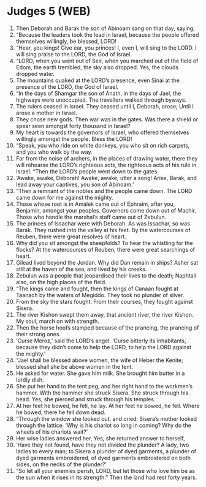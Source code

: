 * Judges 5 (WEB)
:PROPERTIES:
:ID: WEB/07-JUD05
:END:

1. Then Deborah and Barak the son of Abinoam sang on that day, saying,
2. “Because the leaders took the lead in Israel, because the people offered themselves willingly, be blessed, LORD!
3. “Hear, you kings! Give ear, you princes! I, even I, will sing to the LORD. I will sing praise to the LORD, the God of Israel.
4. “LORD, when you went out of Seir, when you marched out of the field of Edom, the earth trembled, the sky also dropped. Yes, the clouds dropped water.
5. The mountains quaked at the LORD’s presence, even Sinai at the presence of the LORD, the God of Israel.
6. “In the days of Shamgar the son of Anath, in the days of Jael, the highways were unoccupied. The travellers walked through byways.
7. The rulers ceased in Israel. They ceased until I, Deborah, arose; Until I arose a mother in Israel.
8. They chose new gods. Then war was in the gates. Was there a shield or spear seen amongst forty thousand in Israel?
9. My heart is towards the governors of Israel, who offered themselves willingly amongst the people. Bless the LORD!
10. “Speak, you who ride on white donkeys, you who sit on rich carpets, and you who walk by the way.
11. Far from the noise of archers, in the places of drawing water, there they will rehearse the LORD’s righteous acts, the righteous acts of his rule in Israel. “Then the LORD’s people went down to the gates.
12. ‘Awake, awake, Deborah! Awake, awake, utter a song! Arise, Barak, and lead away your captives, you son of Abinoam.’
13. “Then a remnant of the nobles and the people came down. The LORD came down for me against the mighty.
14. Those whose root is in Amalek came out of Ephraim, after you, Benjamin, amongst your peoples. Governors come down out of Machir. Those who handle the marshal’s staff came out of Zebulun.
15. The princes of Issachar were with Deborah. As was Issachar, so was Barak. They rushed into the valley at his feet. By the watercourses of Reuben, there were great resolves of heart.
16. Why did you sit amongst the sheepfolds? To hear the whistling for the flocks? At the watercourses of Reuben, there were great searchings of heart.
17. Gilead lived beyond the Jordan. Why did Dan remain in ships? Asher sat still at the haven of the sea, and lived by his creeks.
18. Zebulun was a people that jeopardised their lives to the death; Naphtali also, on the high places of the field.
19. “The kings came and fought, then the kings of Canaan fought at Taanach by the waters of Megiddo. They took no plunder of silver.
20. From the sky the stars fought. From their courses, they fought against Sisera.
21. The river Kishon swept them away, that ancient river, the river Kishon. My soul, march on with strength.
22. Then the horse hoofs stamped because of the prancing, the prancing of their strong ones.
23. ‘Curse Meroz,’ said the LORD’s angel. ‘Curse bitterly its inhabitants, because they didn’t come to help the LORD, to help the LORD against the mighty.’
24. “Jael shall be blessed above women, the wife of Heber the Kenite; blessed shall she be above women in the tent.
25. He asked for water. She gave him milk. She brought him butter in a lordly dish.
26. She put her hand to the tent peg, and her right hand to the workmen’s hammer. With the hammer she struck Sisera. She struck through his head. Yes, she pierced and struck through his temples.
27. At her feet he bowed, he fell, he lay. At her feet he bowed, he fell. Where he bowed, there he fell down dead.
28. “Through the window she looked out, and cried: Sisera’s mother looked through the lattice. ‘Why is his chariot so long in coming? Why do the wheels of his chariots wait?’
29. Her wise ladies answered her, Yes, she returned answer to herself,
30. ‘Have they not found, have they not divided the plunder? A lady, two ladies to every man; to Sisera a plunder of dyed garments, a plunder of dyed garments embroidered, of dyed garments embroidered on both sides, on the necks of the plunder?’
31. “So let all your enemies perish, LORD, but let those who love him be as the sun when it rises in its strength.” Then the land had rest forty years.
